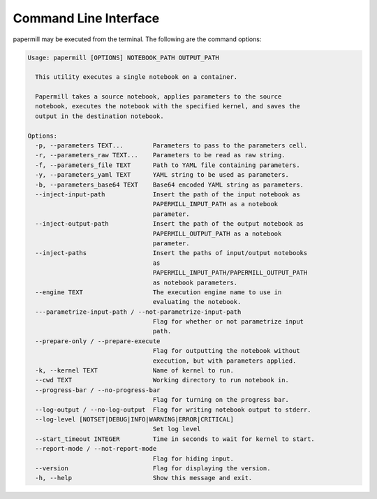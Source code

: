 Command Line Interface
======================

papermill may be executed from the terminal. The following are the command
options:

.. code-block:: bash

    Usage: papermill [OPTIONS] NOTEBOOK_PATH OUTPUT_PATH

      This utility executes a single notebook on a container.

      Papermill takes a source notebook, applies parameters to the source
      notebook, executes the notebook with the specified kernel, and saves the
      output in the destination notebook.

    Options:
      -p, --parameters TEXT...        Parameters to pass to the parameters cell.
      -r, --parameters_raw TEXT...    Parameters to be read as raw string.
      -f, --parameters_file TEXT      Path to YAML file containing parameters.
      -y, --parameters_yaml TEXT      YAML string to be used as parameters.
      -b, --parameters_base64 TEXT    Base64 encoded YAML string as parameters.
      --inject-input-path             Insert the path of the input notebook as
                                      PAPERMILL_INPUT_PATH as a notebook
                                      parameter.
      --inject-output-path            Insert the path of the output notebook as
                                      PAPERMILL_OUTPUT_PATH as a notebook
                                      parameter.
      --inject-paths                  Insert the paths of input/output notebooks
                                      as
                                      PAPERMILL_INPUT_PATH/PAPERMILL_OUTPUT_PATH
                                      as notebook parameters.
      --engine TEXT                   The execution engine name to use in
                                      evaluating the notebook.
      ---parametrize-input-path / --not-parametrize-input-path
                                      Flag for whether or not parametrize input
                                      path.
      --prepare-only / --prepare-execute
                                      Flag for outputting the notebook without
                                      execution, but with parameters applied.
      -k, --kernel TEXT               Name of kernel to run.
      --cwd TEXT                      Working directory to run notebook in.
      --progress-bar / --no-progress-bar
                                      Flag for turning on the progress bar.
      --log-output / --no-log-output  Flag for writing notebook output to stderr.
      --log-level [NOTSET|DEBUG|INFO|WARNING|ERROR|CRITICAL]
                                      Set log level
      --start_timeout INTEGER         Time in seconds to wait for kernel to start.
      --report-mode / --not-report-mode
                                      Flag for hiding input.
      --version                       Flag for displaying the version.
      -h, --help                      Show this message and exit.
